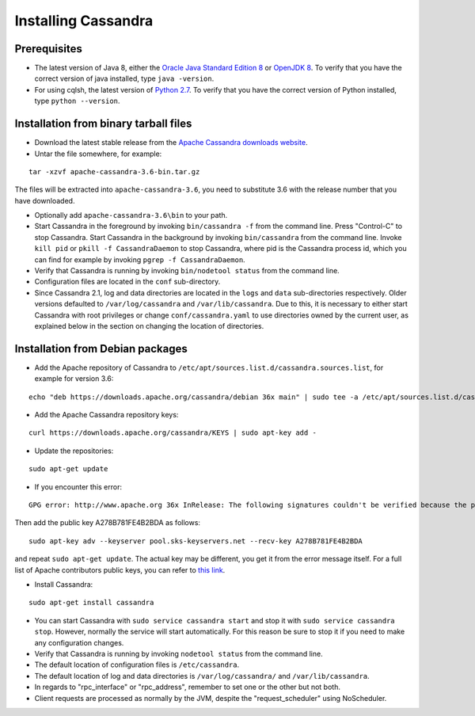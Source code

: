 .. Licensed to the Apache Software Foundation (ASF) under one
.. or more contributor license agreements.  See the NOTICE file
.. distributed with this work for additional information
.. regarding copyright ownership.  The ASF licenses this file
.. to you under the Apache License, Version 2.0 (the
.. "License"); you may not use this file except in compliance
.. with the License.  You may obtain a copy of the License at
..
..     http://www.apache.org/licenses/LICENSE-2.0
..
.. Unless required by applicable law or agreed to in writing, software
.. distributed under the License is distributed on an "AS IS" BASIS,
.. WITHOUT WARRANTIES OR CONDITIONS OF ANY KIND, either express or implied.
.. See the License for the specific language governing permissions and
.. limitations under the License.

.. highlight:: none

Installing Cassandra
--------------------

Prerequisites
^^^^^^^^^^^^^

- The latest version of Java 8, either the `Oracle Java Standard Edition 8
  <http://www.oracle.com/technetwork/java/javase/downloads/index.html>`__ or `OpenJDK 8 <http://openjdk.java.net/>`__. To
  verify that you have the correct version of java installed, type ``java -version``.

- For using cqlsh, the latest version of `Python 2.7 <https://www.python.org/downloads/>`__. To verify that you have
  the correct version of Python installed, type ``python --version``.

Installation from binary tarball files
^^^^^^^^^^^^^^^^^^^^^^^^^^^^^^^^^^^^^^

- Download the latest stable release from the `Apache Cassandra downloads website <http://cassandra.apache.org/download/>`__.

- Untar the file somewhere, for example:

::

    tar -xzvf apache-cassandra-3.6-bin.tar.gz

The files will be extracted into ``apache-cassandra-3.6``, you need to substitute 3.6 with the release number that you
have downloaded.

- Optionally add ``apache-cassandra-3.6\bin`` to your path.
- Start Cassandra in the foreground by invoking ``bin/cassandra -f`` from the command line. Press "Control-C" to stop
  Cassandra. Start Cassandra in the background by invoking ``bin/cassandra`` from the command line. Invoke ``kill pid``
  or ``pkill -f CassandraDaemon`` to stop Cassandra, where pid is the Cassandra process id, which you can find for
  example by invoking ``pgrep -f CassandraDaemon``.
- Verify that Cassandra is running by invoking ``bin/nodetool status`` from the command line.
- Configuration files are located in the ``conf`` sub-directory.
- Since Cassandra 2.1, log and data directories are located in the ``logs`` and ``data`` sub-directories respectively.
  Older versions defaulted to ``/var/log/cassandra`` and ``/var/lib/cassandra``. Due to this, it is necessary to either
  start Cassandra with root privileges or change ``conf/cassandra.yaml`` to use directories owned by the current user,
  as explained below in the section on changing the location of directories.

Installation from Debian packages
^^^^^^^^^^^^^^^^^^^^^^^^^^^^^^^^^

- Add the Apache repository of Cassandra to ``/etc/apt/sources.list.d/cassandra.sources.list``, for example for version
  3.6:

::

    echo "deb https://downloads.apache.org/cassandra/debian 36x main" | sudo tee -a /etc/apt/sources.list.d/cassandra.sources.list

- Add the Apache Cassandra repository keys:

::

    curl https://downloads.apache.org/cassandra/KEYS | sudo apt-key add -

- Update the repositories:

::

    sudo apt-get update

- If you encounter this error:

::

    GPG error: http://www.apache.org 36x InRelease: The following signatures couldn't be verified because the public key is not available: NO_PUBKEY A278B781FE4B2BDA

Then add the public key A278B781FE4B2BDA as follows:

::

    sudo apt-key adv --keyserver pool.sks-keyservers.net --recv-key A278B781FE4B2BDA

and repeat ``sudo apt-get update``. The actual key may be different, you get it from the error message itself. For a
full list of Apache contributors public keys, you can refer to `this link <https://downloads.apache.org/cassandra/KEYS>`__.

- Install Cassandra:

::

    sudo apt-get install cassandra

- You can start Cassandra with ``sudo service cassandra start`` and stop it with ``sudo service cassandra stop``.
  However, normally the service will start automatically. For this reason be sure to stop it if you need to make any
  configuration changes.
- Verify that Cassandra is running by invoking ``nodetool status`` from the command line.
- The default location of configuration files is ``/etc/cassandra``.
- The default location of log and data directories is ``/var/log/cassandra/`` and ``/var/lib/cassandra``.
- In regards to "rpc_interface" or "rpc_address", remember to set one or the other but not both.
- Client requests are processed as normally by the JVM, despite the "request_scheduler" using NoScheduler.
